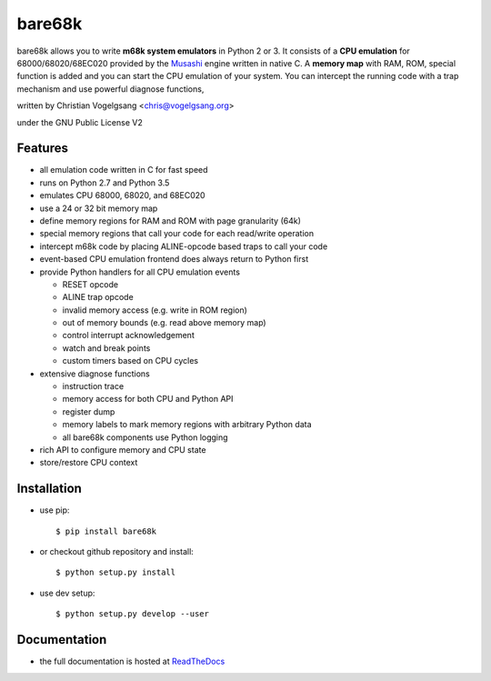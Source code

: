 bare68k
=======

|travis| |appveyor| |rtfd|

bare68k allows you to write **m68k system emulators** in Python 2 or 3.  It
consists of a **CPU emulation** for 68000/68020/68EC020 provided by the
`Musashi`_ engine written in native C. A **memory map** with RAM, ROM,
special function is added and you can start the CPU emulation of your system.
You can intercept the running code with a trap mechanism and use powerful
diagnose functions,

written by Christian Vogelgsang <chris@vogelgsang.org>

under the GNU Public License V2

.. _Musashi: https://github.com/kstenerud/Musashi
.. |travis| image:: https://travis-ci.org/cnvogelg/bare68k.svg?branch=master
   :target: https://travis-ci.org/cnvogelg/bare68k
.. |appveyor| image:: https://ci.appveyor.com/api/projects/status/github/cnvogelg/bare68k?branch=master&svg=true
   :target: https://ci.appveyor.com/api/project/cnvogelg/bare68k/branch/master
.. |rtfd| image:: https://readthedocs.org/projects/bare68k/badge/?version=latest
   :target: https://readthedocs.org/projects/bare68k

Features
--------

* all emulation code written in C for fast speed
* runs on Python 2.7 and Python 3.5
* emulates CPU 68000, 68020, and 68EC020
* use a 24 or 32 bit memory map
* define memory regions for RAM and ROM with page granularity (64k)
* special memory regions that call your code for each read/write operation
* intercept m68k code by placing ALINE-opcode based traps to call your code
* event-based CPU emulation frontend does always return to Python first
* provide Python handlers for all CPU emulation events

  * RESET opcode
  * ALINE trap opcode
  * invalid memory access (e.g. write in ROM region)
  * out of memory bounds (e.g. read above memory map)
  * control interrupt acknowledgement
  * watch and break points
  * custom timers based on CPU cycles

* extensive diagnose functions

  * instruction trace
  * memory access for both CPU and Python API
  * register dump
  * memory labels to mark memory regions with arbitrary Python data
  * all bare68k components use Python logging

* rich API to configure memory and CPU state
* store/restore CPU context

Installation
------------

* use pip::

  $ pip install bare68k

* or checkout github repository and install::

  $ python setup.py install

* use dev setup::

  $ python setup.py develop --user

Documentation
-------------

* the full documentation is hosted at `ReadTheDocs`_

.. _ReadTheDocs: https://bare68k.readthedocs.io/en/latest/
